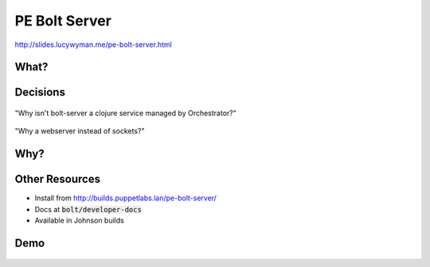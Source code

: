 PE Bolt Server
==============

http://slides.lucywyman.me/pe-bolt-server.html

What?
-----


.. figure:: static/bolt-cutters.gif
    :align: center
    :height: 350px

.. rst-class:: build

  * An API to expose bolt's SSH and WinRM transports
  * A thin ruby webserver (`Puma`_) wrapper around the `bolt executor`_
  * A PE service

.. _Puma: https://github.com/puma/puma
.. _bolt executor: https://github.com/puppetlabs/bolt/blob/master/lib/bolt/executor.rb

Decisions
---------

.. figure:: static/small-wrench.gif
    :align: center
    :height: 250px

"Why isn't bolt-server a clojure service managed by Orchestrator?"

.. rst-class:: build

  * We wanted to be able to use Bolt classes directly
  * We didn't want to rewrite any parts of Bolt

.. nextslide::

.. figure:: static/harry-potter-bolt.gif
      :align: center
      :height: 250px

"Why a webserver instead of sockets?"

.. rst-class:: build 

  * Poor library support in ruby for sockets
  * Difficult for other teams to adopt

Why?
----

.. figure:: static/bolt-why.gif
    :align: center
    :height: 350px

.. rst-class:: build

  * Enable the PE Console to run agentless tasks - part of the Road to Automation story
  * Generalize for other tools to use

Other Resources
---------------

* Install from http://builds.puppetlabs.lan/pe-bolt-server/
* Docs at :code:`bolt/developer-docs`
* Available in Johnson builds

Demo
----

.. figure:: static/usain-bolt-yeah.gif
    :align: center
    :height: 500px
